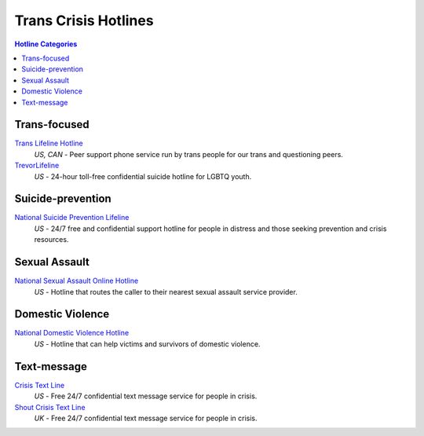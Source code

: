 Trans Crisis Hotlines  
=====================

.. contents:: Hotline Categories

Trans-focused
-------------

`Trans Lifeline Hotline`_
  :emphasis:`US, CAN`
  - Peer support phone service run by trans people for our trans and questioning peers.

`TrevorLifeline`_
  :emphasis:`US`
  - 24-hour toll-free confidential suicide hotline for LGBTQ youth.

Suicide-prevention
-----------------

`National Suicide Prevention Lifeline`_
  :emphasis:`US`
  - 24/7 free and confidential support hotline for people in distress and those seeking prevention and crisis resources.

Sexual Assault
--------------

`National Sexual Assault Online Hotline`_
  :emphasis:`US`
  - Hotline that routes the caller to their nearest sexual assault service provider.

Domestic Violence
-----------------

`National Domestic Violence Hotline`_
  :emphasis:`US`
  - Hotline that can help victims and survivors of domestic violence.

Text-message
------------

`Crisis Text Line`_
  :emphasis:`US`
  - Free 24/7 confidential text message service for people in crisis.

`Shout Crisis Text Line`_
  :emphasis:`UK`
  - Free 24/7 confidential text message service for people in crisis.

.. _`Trans Lifeline Hotline`: https://www.translifeline.org/hotline
.. _`TrevorLifeline`: https://www.thetrevorproject.org/get-help-now/

.. _`National Suicide Prevention Lifeline`: http://suicidepreventionlifeline.org/talk-to-someone-now/

.. _`National Sexual Assault Online Hotline`: https://hotline.rainn.org/

.. _`National Domestic Violence Hotline`: https://www.thehotline.org/help/

.. _`Crisis Text Line`: https://www.crisistextline.org/texting-in
.. _`Shout Crisis Text Line`: https://www.giveusashout.org/get-help/
